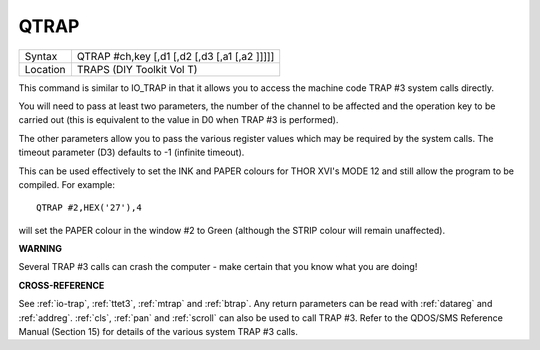 ..  _qtrap:

QTRAP
=====

+----------+-------------------------------------------------------------------+
| Syntax   |  QTRAP #ch,key [,d1 [,d2 [,d3 [,a1 [,a2 ]]]]]                     |
+----------+-------------------------------------------------------------------+
| Location |  TRAPS (DIY Toolkit Vol T)                                        |
+----------+-------------------------------------------------------------------+

This command is similar to IO\_TRAP in that it allows you to access the
machine code TRAP #3 system calls directly.

You will need to pass at
least two parameters, the number of the channel to be affected and the
operation key to be carried out (this is equivalent to the value in D0
when TRAP #3 is performed).

The other parameters allow you to pass the
various register values which may be required by the system calls. The
timeout parameter (D3) defaults to -1 (infinite timeout).

This can be
used effectively to set the INK and PAPER colours for THOR XVI's MODE 12
and still allow the program to be compiled. For example::

    QTRAP #2,HEX('27'),4

will set the PAPER colour in the window #2 to Green (although the STRIP
colour will remain unaffected).

**WARNING**

Several TRAP #3 calls can crash the computer - make certain that you
know what you are doing!

**CROSS-REFERENCE**

See :ref:`io-trap`,
:ref:`ttet3`, :ref:`mtrap` and
:ref:`btrap`. Any return parameters can be read with
:ref:`datareg` and
:ref:`addreg`. :ref:`cls`,
:ref:`pan` and :ref:`scroll` can
also be used to call TRAP #3. Refer to the QDOS/SMS Reference Manual
(Section 15) for details of the various system TRAP #3 calls.

